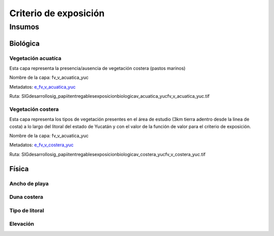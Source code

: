 Criterio de exposición
##########################



Insumos
*********

Biológica
===========

Vegetación acuatíca
---------------------
Esta capa representa la presencia/ausencia de vegetación costera (pastos marinos) 

Nombre de la capa: fv_v_acuatica_yuc

Metadatos: `e_fv_v_acuatica_yuc`_

Ruta: SIG\desarrollo\sig_papiit\entregables\exposicion\biologica\v_acuatica_yuc\fv_v_acuatica_yuc.tif



.. liga de los metadatos

.. _`e_fv_v_acuatica_yuc`: http://magrat.mine.nu:8088/geonetwork/srv/spa/catalog.search#/metadata/4a300c5b-af8e-47d5-ad48-3b15a3e541bf


Vegetación costera
---------------------
Esta capa representa los tipos de vegetación presentes en el área de estudio (3km tierra adentro desde la linea de costa) 
a lo largo del litoral del estado de Yucatán y con el valor de la función de valor para el criterio de exposición.

Nombre de la capa: fv_v_acuatica_yuc

Metadatos: `e_fv_v_costera_yuc`_

Ruta: SIG\desarrollo\sig_papiit\entregables\exposicion\biologica\v_costera_yuc\fv_v_costera_yuc.tif



.. liga de los metadatos

.. _`e_fv_v_costera_yuc`: http://magrat.mine.nu:8088/geonetwork/srv/spa/catalog.search#/metadata/3970a9d9-e5fc-4522-ab83-fabefed5633b

Física
========

Ancho de playa
----------------


Duna costera
----------------



Tipo de litoral
-----------------



Elevación
----------

